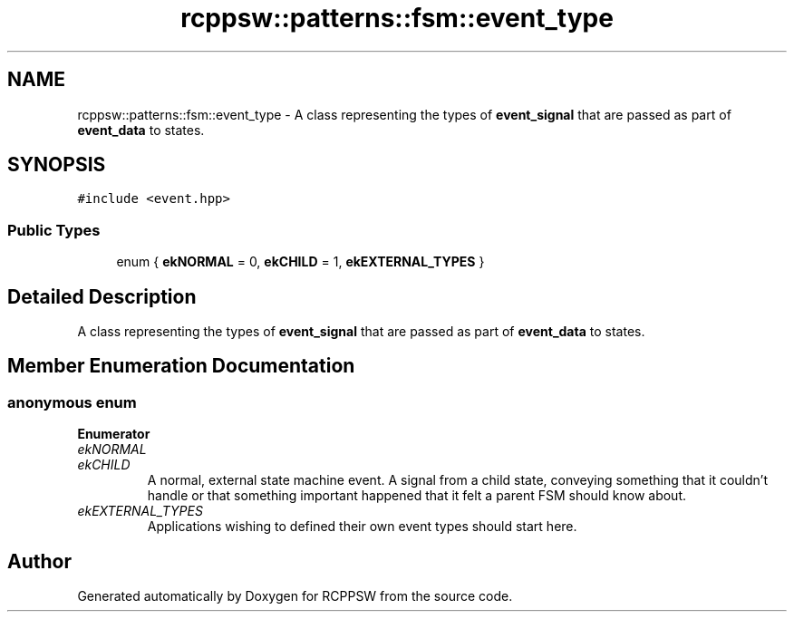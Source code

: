 .TH "rcppsw::patterns::fsm::event_type" 3 "Sat Feb 5 2022" "RCPPSW" \" -*- nroff -*-
.ad l
.nh
.SH NAME
rcppsw::patterns::fsm::event_type \- A class representing the types of \fBevent_signal\fP that are passed as part of \fBevent_data\fP to states\&.  

.SH SYNOPSIS
.br
.PP
.PP
\fC#include <event\&.hpp>\fP
.SS "Public Types"

.in +1c
.ti -1c
.RI "enum { \fBekNORMAL\fP = 0, \fBekCHILD\fP = 1, \fBekEXTERNAL_TYPES\fP }"
.br
.in -1c
.SH "Detailed Description"
.PP 
A class representing the types of \fBevent_signal\fP that are passed as part of \fBevent_data\fP to states\&. 
.SH "Member Enumeration Documentation"
.PP 
.SS "anonymous enum"

.PP
\fBEnumerator\fP
.in +1c
.TP
\fB\fIekNORMAL \fP\fP
.TP
\fB\fIekCHILD \fP\fP
A normal, external state machine event\&. A signal from a child state, conveying something that it couldn't handle or that something important happened that it felt a parent FSM should know about\&. 
.TP
\fB\fIekEXTERNAL_TYPES \fP\fP
Applications wishing to defined their own event types should start here\&. 

.SH "Author"
.PP 
Generated automatically by Doxygen for RCPPSW from the source code\&.
